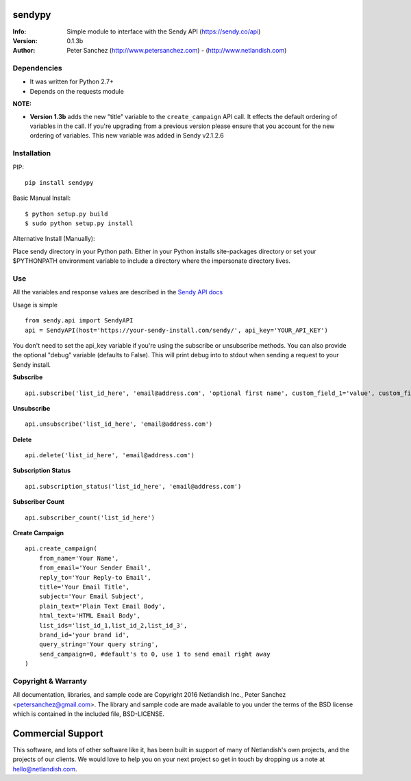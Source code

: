 .. |nlshield| image:: https://img.shields.io/badge/100%-Netlandish-blue.svg?style=square-flat
              :target: http://www.netlandish.com

==============================
sendypy |nlshield|
==============================
:Info: Simple module to interface with the Sendy API (https://sendy.co/api)
:Version: 0.1.3b
:Author: Peter Sanchez (http://www.petersanchez.com) - (http://www.netlandish.com)

Dependencies
============

* It was written for Python 2.7+
* Depends on the requests module

**NOTE:**

* **Version 1.3b** adds the new "title" variable to the ``create_campaign`` API call. It effects the default ordering of variables in the call. If you're upgrading from a previous version please ensure that you account for the new ordering of variables. This new variable was added in Sendy v2.1.2.6

Installation
============

PIP::

    pip install sendypy

Basic Manual Install::

    $ python setup.py build
    $ sudo python setup.py install

Alternative Install (Manually):

Place sendy directory in your Python path. Either in your Python installs site-packages directory or set your $PYTHONPATH environment variable to include a directory where the impersonate directory lives.


Use
===
All the variables and response values are described in the `Sendy API docs <https://sendy.co/api>`_

Usage is simple ::

   from sendy.api import SendyAPI
   api = SendyAPI(host='https://your-sendy-install.com/sendy/', api_key='YOUR_API_KEY')

You don't need to set the api_key variable if you're using the 
subscribe or unsubscribe methods. You can also provide the optional
"debug" variable (defaults to False). This will print debug into to 
stdout when sending a request to your Sendy install.

**Subscribe** ::

    api.subscribe('list_id_here', 'email@address.com', 'optional first name', custom_field_1='value', custom_field_2='value', ...)


**Unsubscribe** ::

    api.unsubscribe('list_id_here', 'email@address.com')

**Delete** ::

    api.delete('list_id_here', 'email@address.com')

**Subscription Status** ::

    api.subscription_status('list_id_here', 'email@address.com')

**Subscriber Count** ::

    api.subscriber_count('list_id_here')

**Create Campaign** ::

    api.create_campaign(
        from_name='Your Name',
        from_email='Your Sender Email',
        reply_to='Your Reply-to Email',
        title='Your Email Title',
        subject='Your Email Subject',
        plain_text='Plain Text Email Body',
        html_text='HTML Email Body',
        list_ids='list_id_1,list_id_2,list_id_3',
        brand_id='your brand id',
        query_string='Your query string',
        send_campaign=0, #default's to 0, use 1 to send email right away
    )


Copyright & Warranty
====================
All documentation, libraries, and sample code are
Copyright 2016 Netlandish Inc., Peter Sanchez <petersanchez@gmail.com>. The library
and sample code are made available to you under the terms of the BSD license
which is contained in the included file, BSD-LICENSE.


==================
Commercial Support
==================

This software, and lots of other software like it, has been built in support of many of
Netlandish's own projects, and the projects of our clients. We would love to help you
on your next project so get in touch by dropping us a note at hello@netlandish.com.
